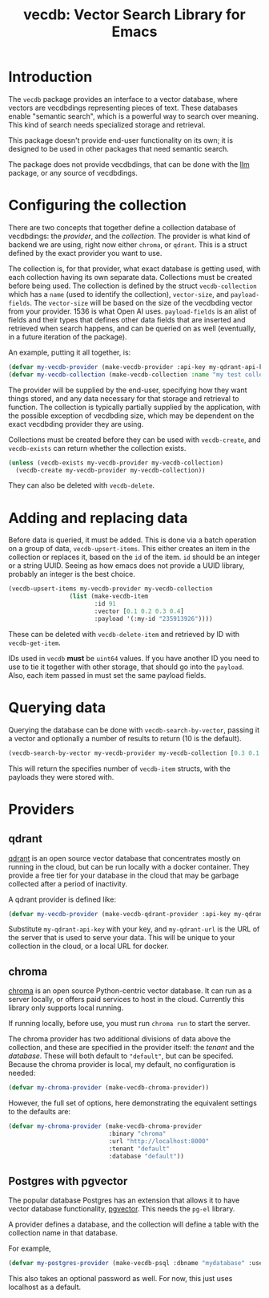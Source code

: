#+TITLE: vecdb: Vector Search Library for Emacs

* Introduction
The =vecdb= package provides an interface to a vector database, where vectors are vecdbdings representing pieces of text.  These databases enable "semantic search", which is a powerful way to search over meaning.  This kind of search needs specialized storage and retrieval.

This package doesn't provide end-user functionality on its own; it is designed to be used in other packages that need semantic search.

The package does not provide vecdbdings, that can be done with the [[https://github.com/ahyatt/llm][llm]] package, or any source of vecdbdings.
* Configuring the collection
There are two concepts that together define a collection database of vecdbdings: the /provider/, and the /collection/.  The provider is what kind of backend we are using, right now either =chroma=, or =qdrant=.  This is a struct defined by the exact provider you want to use.

The collection is, for that provider, what exact database is getting used, with each collection having its own separate data.  Collections must be created before being used.  The collection is defined by the struct ~vecdb-collection~ which has a ~name~ (used to identify the collection), ~vector-size~, and ~payload-fields~.  The ~vector-size~ will be based on the size of the vecdbding vector from your provider.  1536 is what Open AI uses.  ~payload-fields~ is an alist of fields and their types that defines other data fields that are inserted and retrieved when search happens, and can be queried on as well (eventually, in a future iteration of the package).

An example, putting it all together, is:

#+begin_src emacs-lisp
(defvar my-vecdb-provider (make-vecdb-provider :api-key my-qdrant-api-key :url my-qdrant-url))
(defvar my-vecdb-collection (make-vecdb-collection :name "my test collection" :vector-size 1536 :payload-fields (('my-id . 'string))))
#+end_src

The provider will be supplied by the end-user, specifying how they want things stored, and any data necessary for that storage and retrieval to function.  The collection is typically partially supplied by the application, with the possible exception of vecdbding size, which may be dependent on the exact vecdbding provider they are using.

Collections must be created before they can be used with ~vecdb-create~, and ~vecdb-exists~ can return whether the collection exists.

#+begin_src emacs-lisp
(unless (vecdb-exists my-vecdb-provider my-vecdb-collection)
  (vecdb-create my-vecdb-provider my-vecdb-collection))
#+end_src

They can also be deleted with ~vecdb-delete~.

* Adding and replacing data
Before data is queried, it must be added. This is done via a batch operation on
a group of data, ~vecdb-upsert-items~. This either creates an item in the
collection or replaces it, based on the =id= of the item. =id= should be an integer
or a string UUID. Seeing as how emacs does not provide a UUID library, probably
an integer is the best choice.

#+begin_src emacs-lisp
(vecdb-upsert-items my-vecdb-provider my-vecdb-collection
                 (list (make-vecdb-item
                        :id 91
                        :vector [0.1 0.2 0.3 0.4]
                        :payload '(:my-id "235913926"))))
#+end_src

These can be deleted with ~vecdb-delete-item~ and retrieved by ID with ~vecdb-get-item~.

IDs used in =vecdb= *must* be =uint64= values.  If you have another ID you need to use to tie it together with other storage, that should go into the =payload=.  Also, each item passed in must set the same payload fields.
* Querying data
Querying the database can be done with ~vecdb-search-by-vector~, passing it a vector and optionally a number of results to return (10 is the default).

#+begin_src emacs-lisp
(vecdb-search-by-vector my-vecdb-provider my-vecdb-collection [0.3 0.1 0.5 -0.9] 20)
#+end_src

This will return the specifies number of =vecdb-item= structs, with the payloads they were stored with.
* Providers
** qdrant
[[https://qdrant.tech/][qdrant]] is an open source vector database that concentrates mostly on running in the cloud, but can be run locally with a docker container.  They provide a free tier for your database in the cloud that may be garbage collected after a period of inactivity.

A qdrant provider is defined like:

#+begin_src emacs-lisp
(defvar my-vecdb-provider (make-vecdb-qdrant-provider :api-key my-qdrant-api-key :url my-qdrant-url))
#+end_src

Substitute =my-qdrant-api-key=  with your key, and =my-qdrant-url= is the URL of the server that is used to serve your data.  This will be unique to your collection in the cloud, or a local URL for docker.
** chroma
[[https://www.trychroma.com/][chroma]] is an open source Python-centric vector database.  It can run as a server locally, or offers paid services to host in the cloud.  Currently this library only supports local running.

If running locally, before use, you must run =chroma run= to start the server.

The chroma provider has two additional divisions of data above the collection, and these are specified in the provider itself: the /tenant/ and the /database/.  These will both default to ="default"=, but can be specifed.  Because the chroma provider is local, my default, no configuration is needed:

#+begin_src emacs-lisp
(defvar my-chroma-provider (make-vecdb-chroma-provider))
#+end_src

However, the full set of options, here demonstrating the equivalent settings to the defaults are:

#+begin_src emacs-lisp
(defvar my-chroma-provider (make-vecdb-chroma-provider
                            :binary "chroma"
                            :url "http://localhost:8000"
                            :tenant "default"
                            :database "default"))
#+end_src
** Postgres with pgvector
The popular database Postgres has an extension that allows it to have vector database functionality, [[https://github.com/pgvector/pgvector][pgvector]].  This needs the =pg-el= library.

A provider defines a database, and the collection will define a table with the collection name in that database.

For example,
#+begin_src emacs-lisp
(defvar my-postgres-provider (make-vecdb-psql :dbname "mydatabase" :username "myuser"))
#+end_src

This also takes an optional password as well.  For now, this just uses localhost as a default.
